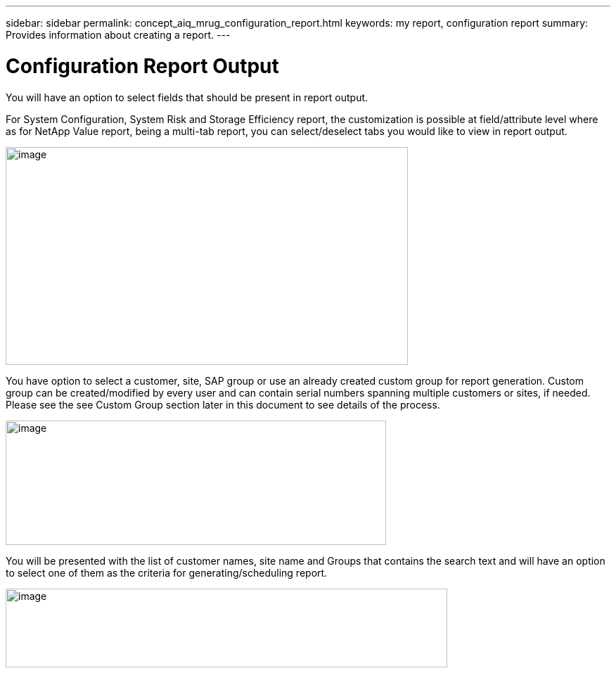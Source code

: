 ---
sidebar: sidebar
permalink: concept_aiq_mrug_configuration_report.html
keywords: my report, configuration report
summary: Provides information about creating a report.
---

= Configuration Report Output
:hardbreaks:
:nofooter:
:icons: font
:linkattrs:
:imagesdir: ./media/myreportsuserguide

You will have an option to select fields that should be present in report output.

For System Configuration, System Risk and Storage Efficiency report, the customization is possible at field/attribute level where as for NetApp Value report, being a multi-tab report, you can select/deselect tabs you would like to view in report output.

image:image6.jpeg[image,width=572,height=310]

You have option to select a customer, site, SAP group or use an already created custom group for report generation. Custom group can be created/modified by every user and can contain serial numbers spanning multiple customers or sites, if needed. Please see the see Custom Group section later in this document to see details of the process.

image:image7.png[image,width=541,height=177]

You will be presented with the list of customer names, site name and Groups that contains the search text and will have an option to select one of them as the criteria for generating/scheduling report.

image:image8.png[image,width=628,height=112]

